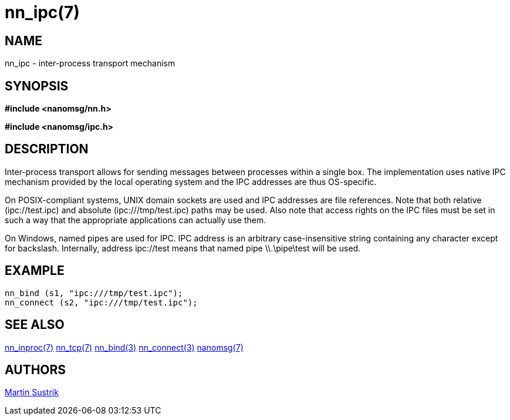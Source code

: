 nn_ipc(7)
=========

NAME
----
nn_ipc - inter-process transport mechanism


SYNOPSIS
--------
*#include <nanomsg/nn.h>*

*#include <nanomsg/ipc.h>*


DESCRIPTION
-----------
Inter-process transport allows for sending messages between processes within
a single box. The implementation uses native IPC mechanism provided by the local
operating system and the IPC addresses are thus OS-specific.

On POSIX-compliant systems, UNIX domain sockets are used and IPC addresses are
file references. Note that both relative (ipc://test.ipc) and absolute
(ipc:///tmp/test.ipc) paths may be used. Also note that access rights on the IPC
files must be set in such a way that the appropriate applications can actually
use them.

On Windows, named pipes are used for IPC. IPC address is an arbitrary
case-insensitive string containing any character except for backslash.
Internally, address ipc://test means that named pipe \\.\pipe\test will be used.

EXAMPLE
-------

----
nn_bind (s1, "ipc:///tmp/test.ipc");
nn_connect (s2, "ipc:///tmp/test.ipc");
----

SEE ALSO
--------
<<nn_inproc#,nn_inproc(7)>>
<<nn_tcp#,nn_tcp(7)>>
<<nn_bind#,nn_bind(3)>>
<<nn_connect#,nn_connect(3)>>
<<nanomsg#,nanomsg(7)>>


AUTHORS
-------
link:mailto:sustrik@250bpm.com[Martin Sustrik]
